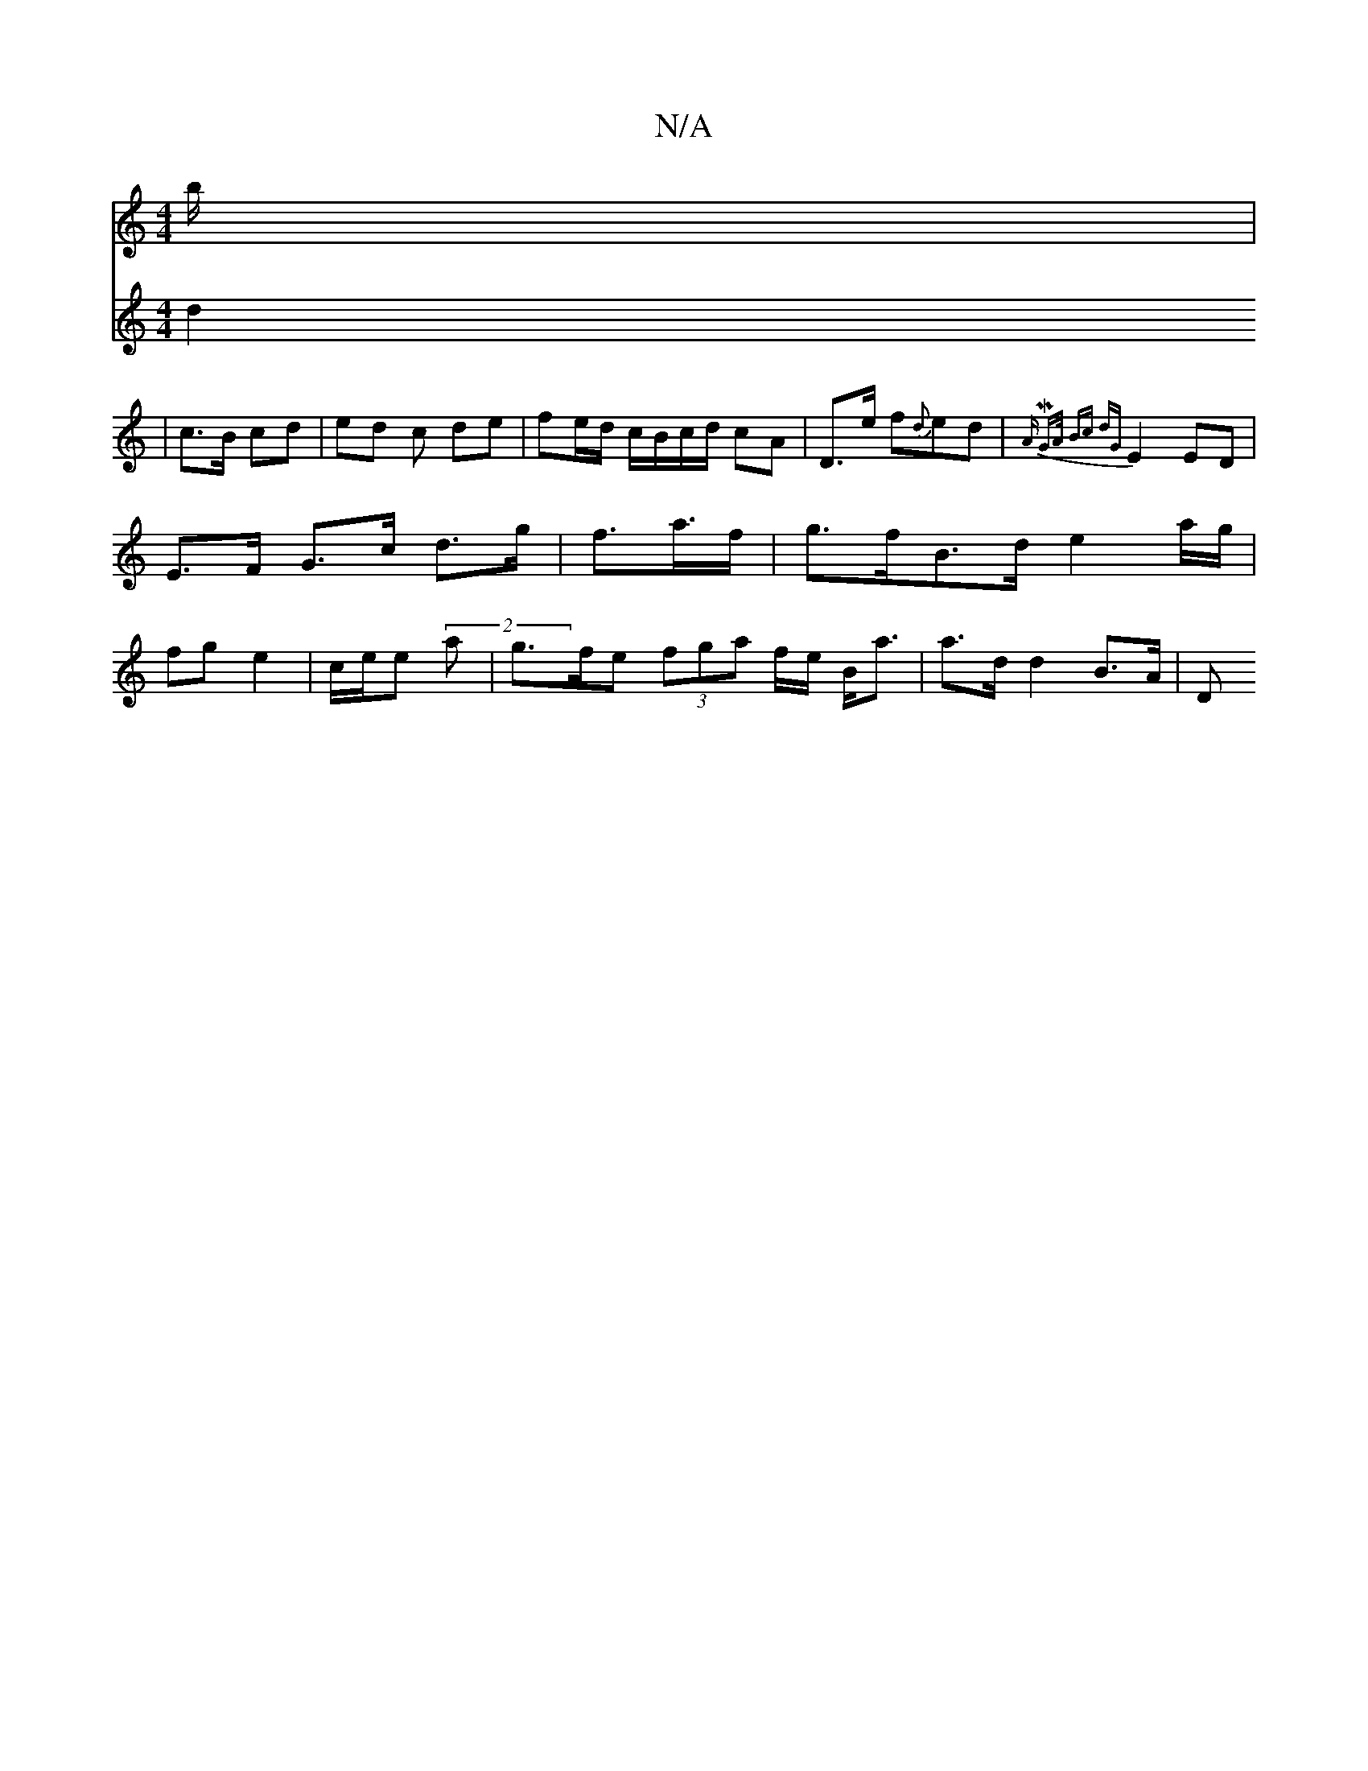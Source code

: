 X:1
T:N/A
M:4/4
R:N/A
K:Cmajor
b/ |
V: A3d d2|c>B cd | ed c de | fe/d/ c/B/c/d/ cA | D>e f{d}ed | {A^}M:3m7/4] G>A | Bc dG |
E2 ED | E>F G>c d>g|f>4a>f | g>fB>d e2 (3a/g/ | fg e2 | c/e/e (2a | g>fe (3fga f/2e/2 B<a | a>d d2 B>A | D